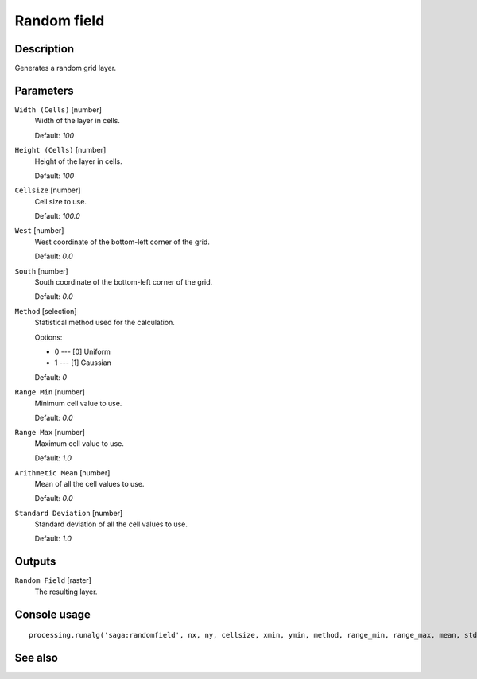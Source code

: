 Random field
============

Description
-----------

Generates a random grid layer.

Parameters
----------

``Width (Cells)`` [number]
  Width of the layer in cells.

  Default: *100*

``Height (Cells)`` [number]
  Height of the layer in cells.

  Default: *100*

``Cellsize`` [number]
  Cell size to use.

  Default: *100.0*

``West`` [number]
  West coordinate of the bottom-left corner of the grid.

  Default: *0.0*

``South`` [number]
  South coordinate of the bottom-left corner of the grid.

  Default: *0.0*

``Method`` [selection]
  Statistical method used for the calculation.

  Options:

  * 0 --- [0] Uniform
  * 1 --- [1] Gaussian

  Default: *0*

``Range Min`` [number]
  Minimum cell value to use.

  Default: *0.0*

``Range Max`` [number]
  Maximum cell value to use.

  Default: *1.0*

``Arithmetic Mean`` [number]
  Mean of all the cell values to use.

  Default: *0.0*

``Standard Deviation`` [number]
  Standard deviation of all the cell values to use.

  Default: *1.0*

Outputs
-------

``Random Field`` [raster]
  The resulting layer.

Console usage
-------------

::

  processing.runalg('saga:randomfield', nx, ny, cellsize, xmin, ymin, method, range_min, range_max, mean, stddev, output)

See also
--------

